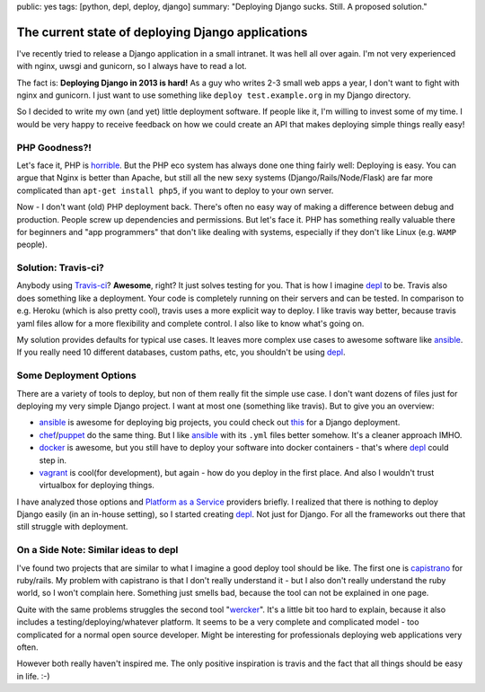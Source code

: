 public: yes
tags: [python, depl, deploy, django]
summary: "Deploying Django sucks. Still. A proposed solution."

The current state of deploying Django applications
==================================================

I've recently tried to release a Django application in a small intranet. It was
hell all over again. I'm not very experienced with nginx, uwsgi and gunicorn,
so I always have to read a lot.

The fact is: **Deploying Django in 2013 is hard!** As a guy who writes 2-3
small web apps a year, I don't want to fight with nginx and gunicorn. I just
want to use something like ``deploy test.example.org`` in my Django directory.

So I decided to write my own (and yet) little deployment software. If people
like it, I'm willing to invest some of my time. I would be very happy to
receive feedback on how we could create an API that makes deploying simple
things really easy!


PHP Goodness?!
--------------

Let's face it, PHP is horrible_. But the PHP eco system has always done one
thing fairly well: Deploying is easy. You can argue that Nginx is better than
Apache, but still all the new sexy systems (Django/Rails/Node/Flask) are far
more complicated than ``apt-get install php5``, if you want to deploy to your
own server.

Now - I don't want (old) PHP deployment back. There's often no easy way of
making a difference between debug and production. People screw up dependencies
and permissions. But let's face it. PHP has something really valuable there for
beginners and "app programmers" that don't like dealing with systems,
especially if they don't like Linux (e.g. ``WAMP`` people).


Solution: Travis-ci?
--------------------

Anybody using `Travis-ci <travis>`_? **Awesome**, right?  It just solves
testing for you. That is how I imagine depl_ to be. Travis also does something
like a deployment. Your code is completely running on their servers and can be
tested. In comparison to e.g. Heroku (which is also pretty cool), travis uses a
more explicit way to deploy. I like travis way better, because travis yaml
files allow for a more flexibility and complete control. I also like to know
what's going on.

My solution provides defaults for typical use cases. It leaves more complex use
cases to awesome software like ansible_. If you really need 10 different
databases, custom paths, etc, you shouldn't be using depl_.


Some Deployment Options
-----------------------

There are a variety of tools to deploy, but non of them really fit the simple
use case. I don't want dozens of files just for deploying my very simple Django
project. I want at most one (something like travis). But to give you an
overview:

- ansible_ is awesome for deploying big projects, you could check out
  `this <ansible-django>`_ for a Django deployment.
- chef_/puppet_ do the same thing. But I like ansible_ with its ``.yml`` files
  better somehow. It's a cleaner approach IMHO.
- docker_ is awesome, but you still have to deploy your software into docker
  containers - that's where depl_ could step in.
- vagrant_ is cool(for development), but again - how do you deploy in the first
  place. And also I wouldn't trust virtualbox for deploying things.

I have analyzed those options and `Platform as a Service <paas>`_ providers
briefly. I realized that there is nothing to deploy Django easily (in an
in-house setting), so I started creating depl_. Not just for Django. For all
the frameworks out there that still struggle with deployment.


On a Side Note: Similar ideas to depl
-------------------------------------

I've found two projects that are similar to what I imagine a good deploy tool
should be like. The first one is capistrano_ for ruby/rails. My problem with
capistrano is that I don't really understand it - but I also don't really
understand the ruby world, so I won't complain here.  Something just smells
bad, because the tool can not be explained in one page.

Quite with the same problems struggles the second tool "wercker_". It's a
little bit too hard to explain, because it also includes a
testing/deploying/whatever platform. It seems to be a very complete and
complicated model - too complicated for a normal open source developer. Might
be interesting for professionals deploying web applications very often. 

However both really haven't inspired me. The only positive inspiration is
travis and the fact that all things should be easy in life. :-)

.. _depl: https://github.com/davidhalter/depl
.. _travis: https://github.com/ansible/ansible
.. _ansible: https://github.com/ansible/ansible
.. _ansible-django: http://www.stavros.io/posts/example-provisioning-and-deployment-ansible/
.. _vagrant: https://github.com/mitchellh/vagrant
.. _docker: http://www.docker.io
.. _chef: https://github.com/opscode/chef
.. _puppet: https://github.com/puppetlabs/puppet
.. _horrible: http://me.veekun.com/blog/2012/04/09/php-a-fractal-of-bad-design/
.. _wercker: http://gigaom.com/2012/10/11/wercker-aims-to-fix-the-app-dev-universe/
.. _capistrano: https://github.com/capistrano/capistrano
.. _paas: http://jedidjah.ch/code/2013/12/16/paas/

